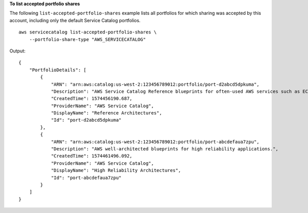 **To list accepted portfolio shares**

The following ``list-accepted-portfolio-shares`` example lists all portfolios for which sharing was accepted by this account, including only the default Service Catalog portfolios. ::

    aws servicecatalog list-accepted-portfolio-shares \
        --portfolio-share-type "AWS_SERVICECATALOG"

Output::

    {
        "PortfolioDetails": [
            {
                "ARN": "arn:aws:catalog:us-west-2:123456789012:portfolio/port-d2abcd5dpkuma",
                "Description": "AWS Service Catalog Reference blueprints for often-used AWS services such as EC2, S3, RDS, VPC and EMR.",
                "CreatedTime": 1574456190.687,
                "ProviderName": "AWS Service Catalog",
                "DisplayName": "Reference Architectures",
                "Id": "port-d2abcd5dpkuma"
            },
            {
                "ARN": "arn:aws:catalog:us-west-2:123456789012:portfolio/port-abcdefaua7zpu",
                "Description": "AWS well-architected blueprints for high reliability applications.",
                "CreatedTime": 1574461496.092,
                "ProviderName": "AWS Service Catalog",
                "DisplayName": "High Reliability Architectures",
                "Id": "port-abcdefaua7zpu"
            }
        ]
    }
